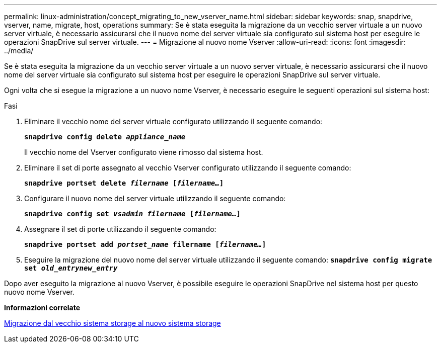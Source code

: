 ---
permalink: linux-administration/concept_migrating_to_new_vserver_name.html 
sidebar: sidebar 
keywords: snap, snapdrive, vserver, name, migrate, host, operations 
summary: Se è stata eseguita la migrazione da un vecchio server virtuale a un nuovo server virtuale, è necessario assicurarsi che il nuovo nome del server virtuale sia configurato sul sistema host per eseguire le operazioni SnapDrive sul server virtuale. 
---
= Migrazione al nuovo nome Vserver
:allow-uri-read: 
:icons: font
:imagesdir: ../media/


[role="lead"]
Se è stata eseguita la migrazione da un vecchio server virtuale a un nuovo server virtuale, è necessario assicurarsi che il nuovo nome del server virtuale sia configurato sul sistema host per eseguire le operazioni SnapDrive sul server virtuale.

Ogni volta che si esegue la migrazione a un nuovo nome Vserver, è necessario eseguire le seguenti operazioni sul sistema host:

.Fasi
. Eliminare il vecchio nome del server virtuale configurato utilizzando il seguente comando:
+
`*snapdrive config delete _appliance_name_*`

+
Il vecchio nome del Vserver configurato viene rimosso dal sistema host.

. Eliminare il set di porte assegnato al vecchio Vserver configurato utilizzando il seguente comando:
+
`*snapdrive portset delete _filername_ [_filername..._]*`

. Configurare il nuovo nome del server virtuale utilizzando il seguente comando:
+
`*snapdrive config set _vsadmin filername_ [_filername..._]*`

. Assegnare il set di porte utilizzando il seguente comando:
+
`*snapdrive portset add _portset_name_ filername [_filername..._]*`

. Eseguire la migrazione del nuovo nome del server virtuale utilizzando il seguente comando:
`*snapdrive config migrate set _old_entrynew_entry_*`


Dopo aver eseguito la migrazione al nuovo Vserver, è possibile eseguire le operazioni SnapDrive nel sistema host per questo nuovo nome Vserver.

*Informazioni correlate*

xref:task_migrating_from_old_host_name_to_new_host_name.adoc[Migrazione dal vecchio sistema storage al nuovo sistema storage]
